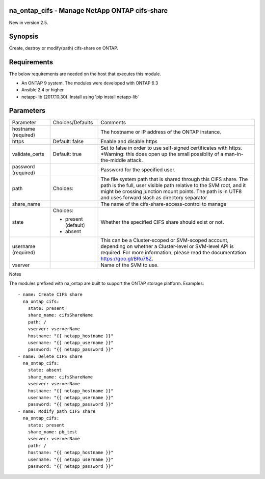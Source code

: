 ==============================================
na_ontap_cifs - Manage NetApp ONTAP cifs-share
==============================================
New in version 2.5.

========
Synopsis
========
Create, destroy or modify(path) cifs-share on ONTAP.

============
Requirements
============
The below requirements are needed on the host that executes this module.

* An ONTAP 9 system. The modules were developed with ONTAP 9.3
* Ansible 2.4 or higher
* netapp-lib (2017.10.30). Install using 'pip install netapp-lib'

==========
Parameters
==========

+-----------------+---------------------+------------------------------------------+
|   Parameter     |   Choices/Defaults  |                 Comments                 |
+-----------------+---------------------+------------------------------------------+
| hostname        |                     | The hostname or IP address of the ONTAP  |
| (required)      |                     | instance.                                |
+-----------------+---------------------+------------------------------------------+
| https           | Default: false      | Enable and disable https                 |
+-----------------+---------------------+------------------------------------------+
| validate_certs  | Default: true       | Set to false in order to use self-signed |
|                 |                     | certificates with https.  *Warning: this |
|                 |                     | does open up the small possiblity of a   |
|                 |                     | man-in-the-middle attack.                |
+-----------------+---------------------+------------------------------------------+
| password        |                     | Password for the specified user.         |
| (required)      |                     |                                          |
+-----------------+---------------------+------------------------------------------+
| path            | Choices:            | The file system path that is shared      |
|                 |                     | through this CIFS share.  The path is the|
|                 |                     | full, user visible path relative to the  |
|                 |                     | SVM root, and it might be crossing       |
|                 |                     | junction mount points.  The path is in   |
|                 |                     | UTF8 and uses forward slash as directory |
|                 |                     | separator                                |
+-----------------+---------------------+------------------------------------------+
| share_name      |                     | The name of the cifs-share-access-control|
|                 |                     | to manage                                |
+-----------------+---------------------+------------------------------------------+
| state           | Choices:            | Whether the specified CIFS share should  |
|                 |                     | exist or not.                            |
|                 | * present (default) |                                          |
|                 | * absent            |                                          |
+-----------------+---------------------+------------------------------------------+
| username        |                     | This can be a Cluster-scoped or          |
| (required)      |                     | SVM-scoped account, depending on whether |
|                 |                     | a Cluster-level or SVM-level API is      |
|                 |                     | required. For more information, please   |
|                 |                     | read the documentation                   |
|                 |                     | https://goo.gl/BRu78Z.                   |
+-----------------+---------------------+------------------------------------------+
| vserver         |                     | Name of the SVM to use.                  |
+-----------------+---------------------+------------------------------------------+

Notes

The modules prefixed with na_ontap are built to support the ONTAP storage platform.
Examples::

 - name: Create CIFS share
   na_ontap_cifs:
     state: present
     share_name: cifsShareName
     path: /
     vserver: vserverName
     hostname: "{{ netapp_hostname }}"
     username: "{{ netapp_username }}"
     password: "{{ netapp_password }}"
 - name: Delete CIFS share
   na_ontap_cifs:
     state: absent
     share_name: cifsShareName
     vserver: vserverName
     hostname: "{{ netapp_hostname }}"
     username: "{{ netapp_username }}"
     password: "{{ netapp_password }}"
 - name: Modify path CIFS share
   na_ontap_cifs:
     state: present
     share_name: pb_test
     vserver: vserverName
     path: /
     hostname: "{{ netapp_hostname }}"
     username: "{{ netapp_username }}"
     password: "{{ netapp_password }}"

